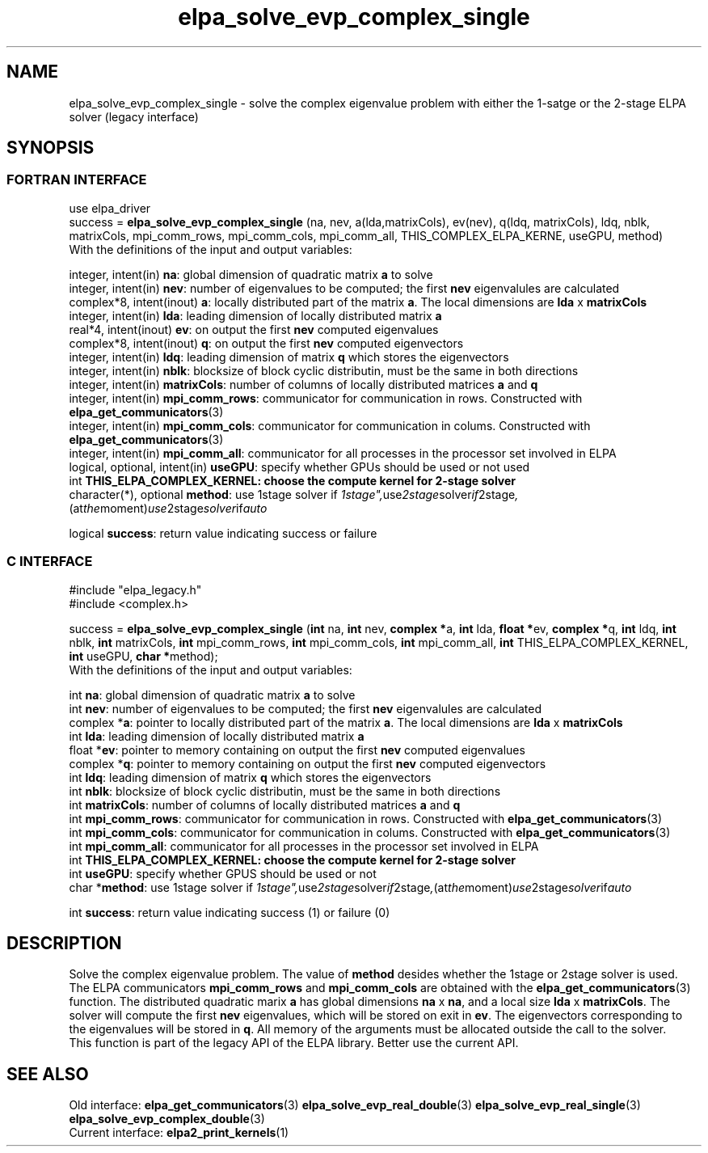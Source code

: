 .TH "elpa_solve_evp_complex_single" 3 "Wed May 17 2017" "ELPA" \" -*- nroff -*-
.ad l
.nh
.SH NAME
elpa_solve_evp_complex_single \- solve the complex eigenvalue problem with either the 1-satge or the 2-stage ELPA solver (legacy interface)
.br

.SH SYNOPSIS
.br
.SS FORTRAN INTERFACE
use elpa_driver
.br
.br
.RI  "success = \fBelpa_solve_evp_complex_single\fP (na, nev, a(lda,matrixCols), ev(nev), q(ldq, matrixCols), ldq, nblk, matrixCols, mpi_comm_rows, mpi_comm_cols, mpi_comm_all, THIS_COMPLEX_ELPA_KERNE, useGPU, method)"
.br
.RI " "
.br
.RI "With the definitions of the input and output variables:"

.br
.RI "integer,     intent(in)       \fBna\fP:                       global dimension of quadratic matrix \fBa\fP to solve"
.br
.RI "integer,     intent(in)       \fBnev\fP:                      number of eigenvalues to be computed; the first \fBnev\fP eigenvalules are calculated"
.br
.RI "complex*8,  intent(inout)     \fBa\fP:                        locally distributed part of the matrix \fBa\fP. The local dimensions are \fBlda\fP x \fBmatrixCols\fP"
.br
.RI "integer,     intent(in)       \fBlda\fP:                      leading dimension of locally distributed matrix \fBa\fP"
.br
.RI "real*4,      intent(inout)    \fBev\fP:                       on output the first \fBnev\fP computed eigenvalues"
.br
.RI "complex*8,  intent(inout)     \fBq\fP:                        on output the first \fBnev\fP computed eigenvectors"
.br
.RI "integer,     intent(in)       \fBldq\fP:                      leading dimension of matrix \fBq\fP which stores the eigenvectors"
.br
.RI "integer,     intent(in)       \fBnblk\fP:                     blocksize of block cyclic distributin, must be the same in both directions"
.br
.RI "integer,     intent(in)       \fBmatrixCols\fP:               number of columns of locally distributed matrices \fBa\fP and \fBq\fP"
.br
.RI "integer,     intent(in)       \fBmpi_comm_rows\fP:            communicator for communication in rows. Constructed with \fBelpa_get_communicators\fP(3)"
.br
.RI "integer,     intent(in)       \fBmpi_comm_cols\fP:            communicator for communication in colums. Constructed with \fBelpa_get_communicators\fP(3)"
.br
.RI "integer,     intent(in)       \fBmpi_comm_all\fP:             communicator for all processes in the processor set involved in ELPA"
.br
.RI "logical, optional, intent(in) \fBuseGPU\fP:                   specify whether GPUs should be used or not used"
.br
.RI "int                           \fBTHIS_ELPA_COMPLEX_KERNEL\fp: choose the compute kernel for 2-stage solver"
.br
.RI "character(*), optional        \fBmethod\fP:                   use 1stage solver if "1stage", use 2stage solver if "2stage", (at the moment) use 2stage solver if "auto" "

.RI "logical                       \fBsuccess\fP:                  return value indicating success or failure"
.br
.SS C INTERFACE
#include "elpa_legacy.h"
.br
#include <complex.h>

.br
.RI "success = \fBelpa_solve_evp_complex_single\fP (\fBint\fP na, \fBint\fP nev, \fB complex *\fPa, \fBint\fP lda, \fB float *\fPev, \fBcomplex *\fPq, \fBint\fP ldq, \fBint\fP nblk, \fBint\fP matrixCols, \fBint\fP mpi_comm_rows, \fBint\fP mpi_comm_cols, \fBint\fP mpi_comm_all, \fBint\fP THIS_ELPA_COMPLEX_KERNEL,  \fBint\fP useGPU, \fB char *\fPmethod);"
.br
.RI " "
.br
.RI "With the definitions of the input and output variables:"

.br
.RI "int             \fBna\fP:                       global dimension of quadratic matrix \fBa\fP to solve"
.br
.RI "int             \fBnev\fP:                      number of eigenvalues to be computed; the first \fBnev\fP eigenvalules are calculated"
.br
.RI "complex        *\fBa\fP:                        pointer to locally distributed part of the matrix \fBa\fP. The local dimensions are \fBlda\fP x \fBmatrixCols\fP"
.br
.RI "int             \fBlda\fP:                      leading dimension of locally distributed matrix \fBa\fP"
.br
.RI "float          *\fBev\fP:                       pointer to memory containing on output the first \fBnev\fP computed eigenvalues"
.br
.RI "complex        *\fBq\fP:                        pointer to memory containing on output the first \fBnev\fP computed eigenvectors"
.br
.RI "int             \fBldq\fP:                      leading dimension of matrix \fBq\fP which stores the eigenvectors"
.br
.RI "int             \fBnblk\fP:                     blocksize of block cyclic distributin, must be the same in both directions"
.br
.RI "int             \fBmatrixCols\fP:               number of columns of locally distributed matrices \fBa\fP and \fBq\fP"
.br
.RI "int             \fBmpi_comm_rows\fP:            communicator for communication in rows. Constructed with \fBelpa_get_communicators\fP(3)"
.br
.RI "int             \fBmpi_comm_cols\fP:            communicator for communication in colums. Constructed with \fBelpa_get_communicators\fP(3)"
.br
.RI "int             \fBmpi_comm_all\fP:             communicator for all processes in the processor set involved in ELPA"
.br
.RI "int             \fBTHIS_ELPA_COMPLEX_KERNEL\fp: choose the compute kernel for 2-stage solver"
.br
.RI "int             \fBuseGPU\fP:                   specify whether GPUS should be used or not
.br
.RI "char           *\fBmethod\fP:                   use 1stage solver if "1stage", use 2stage solver if "2stage", (at the moment) use 2stage solver if "auto" "

.RI "int             \fBsuccess\fP:                  return value indicating success (1) or failure (0)

.SH DESCRIPTION
Solve the complex eigenvalue problem. The value of \fBmethod\fP desides whether the 1stage or 2stage solver is used. The ELPA communicators \fBmpi_comm_rows\fP and \fBmpi_comm_cols\fP are obtained with the \fBelpa_get_communicators\fP(3) function. The distributed quadratic marix \fBa\fP has global dimensions \fBna\fP x \fBna\fP, and a local size \fBlda\fP x \fBmatrixCols\fP. The solver will compute the first \fBnev\fP eigenvalues, which will be stored on exit in \fBev\fP. The eigenvectors corresponding to the eigenvalues will be stored in \fBq\fP. All memory of the arguments must be allocated outside the call to the solver.
.br
This function is part of the legacy API of the ELPA library. Better use the current API.
.br
.SH "SEE ALSO"
.br
Old interface:
\fBelpa_get_communicators\fP(3) \fBelpa_solve_evp_real_double\fP(3) \fBelpa_solve_evp_real_single\fP(3) \fBelpa_solve_evp_complex_double\fP(3)
.br
Current interface:
\fBelpa2_print_kernels\fP(1)
